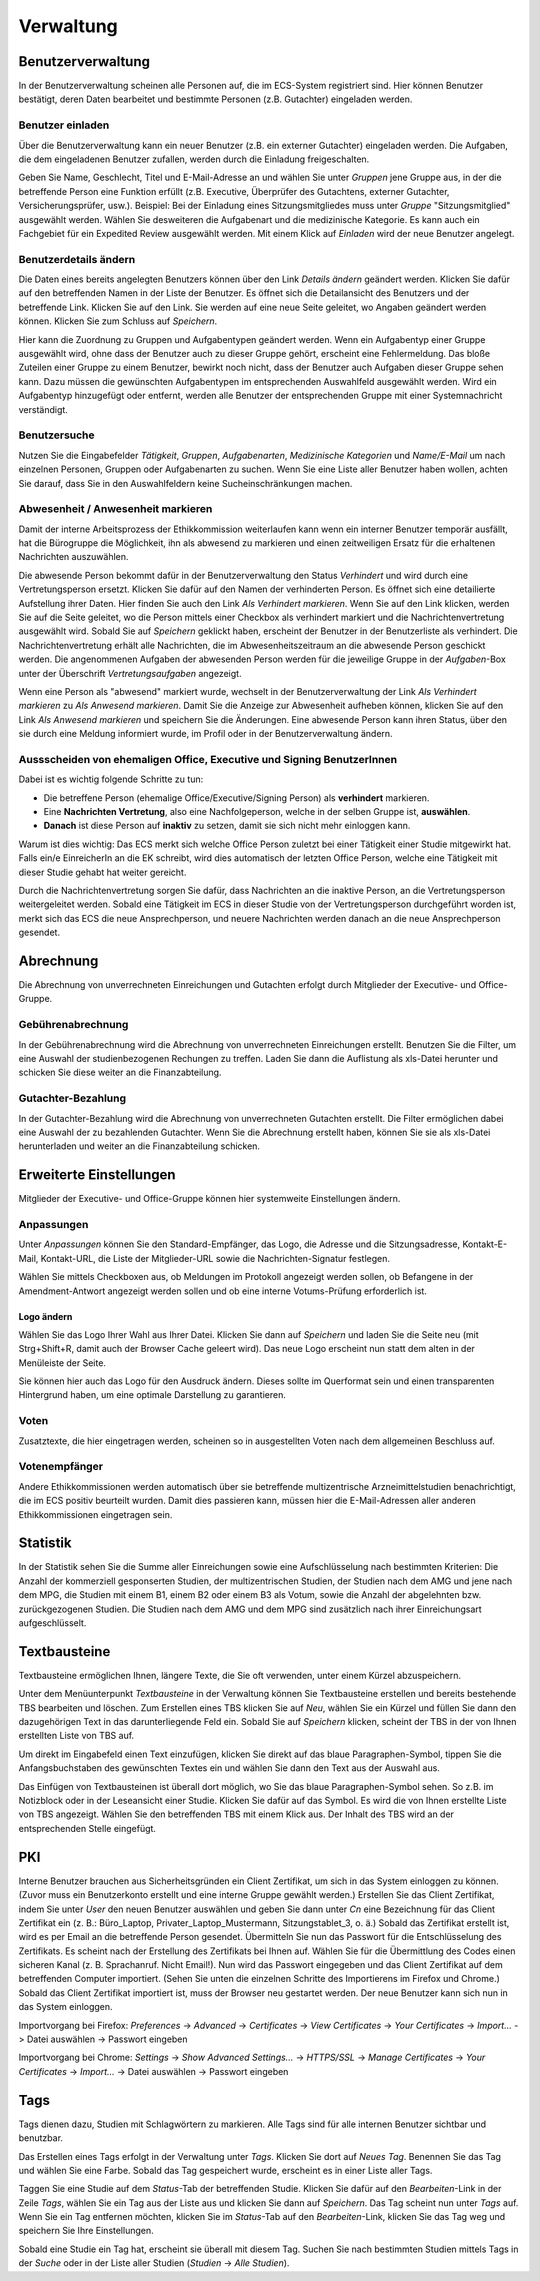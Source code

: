==========
Verwaltung
==========

Benutzerverwaltung
==================

In der Benutzerverwaltung scheinen alle Personen auf, die im ECS-System registriert sind. 
Hier können Benutzer bestätigt, deren Daten bearbeitet und bestimmte Personen (z.B. Gutachter) eingeladen werden.

Benutzer einladen
+++++++++++++++++

Über die Benutzerverwaltung kann ein neuer Benutzer (z.B. ein externer Gutachter) eingeladen werden. Die Aufgaben, die dem eingeladenen Benutzer zufallen, werden durch die Einladung freigeschalten.

Geben Sie Name, Geschlecht, Titel und E-Mail-Adresse an und wählen Sie unter *Gruppen* jene Gruppe aus, in der die betreffende Person eine Funktion erfüllt (z.B. Executive, Überprüfer des Gutachtens, externer Gutachter, Versicherungsprüfer, usw.). Beispiel: Bei der Einladung eines Sitzungsmitgliedes muss unter *Gruppe* "Sitzungsmitglied" ausgewählt werden. Wählen Sie desweiteren die Aufgabenart und die medizinische Kategorie. Es kann auch ein Fachgebiet für ein Expedited Review ausgewählt werden. Mit einem Klick auf *Einladen* wird der neue Benutzer angelegt.

Benutzerdetails ändern
++++++++++++++++++++++

Die Daten eines bereits angelegten Benutzers können über den Link *Details ändern* geändert werden. Klicken Sie dafür auf den betreffenden Namen in der Liste der Benutzer. Es öffnet sich die Detailansicht des Benutzers und der betreffende Link. Klicken Sie auf den Link. Sie werden auf eine neue Seite geleitet, wo Angaben geändert werden können. Klicken Sie zum Schluss auf *Speichern*.

Hier kann die Zuordnung zu Gruppen und Aufgabentypen geändert werden. Wenn ein Aufgabentyp einer Gruppe ausgewählt wird, ohne dass der Benutzer auch zu dieser Gruppe gehört, erscheint eine Fehlermeldung. Das bloße Zuteilen einer Gruppe zu einem Benutzer, bewirkt noch nicht, dass der Benutzer auch Aufgaben dieser Gruppe sehen kann. Dazu müssen die gewünschten Aufgabentypen im entsprechenden Auswahlfeld ausgewählt werden. Wird ein Aufgabentyp hinzugefügt oder entfernt, werden alle Benutzer der entsprechenden Gruppe mit einer Systemnachricht verständigt.

Benutzersuche
+++++++++++++

Nutzen Sie die Eingabefelder *Tätigkeit*, *Gruppen*, *Aufgabenarten*, *Medizinische Kategorien* und *Name/E-Mail* um nach einzelnen Personen, Gruppen oder Aufgabenarten zu suchen. Wenn Sie eine Liste aller Benutzer haben wollen, achten Sie darauf, dass Sie in den Auswahlfeldern keine Sucheinschränkungen machen. 

Abwesenheit / Anwesenheit markieren
+++++++++++++++++++++++++++++++++++

Damit der interne Arbeitsprozess der Ethikkommission weiterlaufen kann wenn ein interner Benutzer temporär ausfällt, hat die Bürogruppe die Möglichkeit, ihn als abwesend zu markieren und einen zeitweiligen Ersatz für die erhaltenen Nachrichten auszuwählen.

Die abwesende Person bekommt dafür in der Benutzerverwaltung den Status *Verhindert* und wird durch eine Vertretungsperson ersetzt. Klicken Sie dafür auf den Namen der verhinderten Person. Es öffnet sich eine detailierte Aufstellung ihrer Daten. Hier finden Sie auch den Link *Als Verhindert markieren*. Wenn Sie auf den Link klicken, werden Sie auf die Seite geleitet, wo die Person mittels einer Checkbox als verhindert markiert und die Nachrichtenvertretung ausgewählt wird. Sobald Sie auf *Speichern* geklickt haben, erscheint der Benutzer in der Benutzerliste als verhindert. Die Nachrichtenvertretung erhält alle Nachrichten, die im Abwesenheitszeitraum an die abwesende Person geschickt werden. Die angenommenen Aufgaben der abwesenden Person werden für die jeweilige Gruppe in der *Aufgaben*-Box unter der Überschrift *Vertretungsaufgaben* angezeigt. 

Wenn eine Person als "abwesend" markiert wurde, wechselt in der Benutzerverwaltung der Link *Als Verhindert markieren* zu *Als Anwesend markieren*. Damit Sie die Anzeige zur Abwesenheit aufheben können, klicken Sie auf den Link *Als Anwesend markieren* und speichern Sie die Änderungen.
Eine abwesende Person kann ihren Status, über den sie durch eine Meldung informiert wurde, im Profil oder in der Benutzerverwaltung ändern.

Aussscheiden von ehemaligen Office, Executive und Signing BenutzerInnen
+++++++++++++++++++++++++++++++++++++++++++++++++++++++++++++++++++++++

Dabei ist es wichtig folgende Schritte zu tun:

+ Die betreffene Person (ehemalige Office/Executive/Signing Person) als **verhindert** markieren.
+ Eine **Nachrichten Vertretung**, also eine Nachfolgeperson, welche in der selben Gruppe ist, **auswählen**.
+ **Danach** ist diese Person auf **inaktiv** zu setzen, damit sie sich nicht mehr einloggen kann.

Warum ist dies wichtig:
Das ECS merkt sich welche Office Person zuletzt bei einer Tätigkeit einer Studie mitgewirkt hat.
Falls ein/e EinreicherIn an die EK schreibt, wird dies automatisch der letzten Office Person, 
welche eine Tätigkeit mit dieser Studie gehabt hat weiter gereicht. 

Durch die Nachrichtenvertretung sorgen Sie dafür, 
dass Nachrichten an die inaktive Person, an die Vertretungsperson weitergeleitet werden.
Sobald eine Tätigkeit im ECS in dieser Studie von der Vertretungsperson durchgeführt worden ist,
merkt sich das ECS die neue Ansprechperson, und neuere Nachrichten werden danach an die neue Ansprechperson gesendet.

Abrechnung
==========

Die Abrechnung von unverrechneten Einreichungen und Gutachten erfolgt durch Mitglieder der Executive- und Office-Gruppe.

Gebührenabrechnung
++++++++++++++++++

In der Gebührenabrechnung wird die Abrechnung von unverrechneten Einreichungen erstellt. Benutzen Sie die Filter, um eine Auswahl der studienbezogenen Rechungen zu treffen. Laden Sie dann die Auflistung als xls-Datei herunter und schicken Sie diese weiter an die Finanzabteilung.

Gutachter-Bezahlung
+++++++++++++++++++

In der Gutachter-Bezahlung wird die Abrechnung von unverrechneten Gutachten erstellt. Die Filter ermöglichen dabei eine Auswahl der zu bezahlenden Gutachter. Wenn Sie die Abrechnung erstellt haben, können Sie sie als xls-Datei herunterladen und weiter an die Finanzabteilung schicken. 

Erweiterte Einstellungen
========================

Mitglieder der Executive- und Office-Gruppe können hier systemweite Einstellungen ändern. 

Anpassungen
+++++++++++

Unter *Anpassungen* können Sie den Standard-Empfänger, das Logo, die Adresse und die Sitzungsadresse, Kontakt-E-Mail, Kontakt-URL, die Liste der Mitglieder-URL sowie die Nachrichten-Signatur festlegen.

Wählen Sie mittels Checkboxen aus, ob Meldungen im Protokoll angezeigt werden sollen, ob Befangene in der Amendment-Antwort angezeigt werden sollen und ob eine interne Votums-Prüfung erforderlich ist.

Logo ändern
-----------

Wählen Sie das Logo Ihrer Wahl aus Ihrer Datei. Klicken Sie dann auf *Speichern* und laden Sie die Seite neu (mit Strg+Shift+R, damit auch der Browser Cache geleert wird). Das neue Logo erscheint nun statt dem alten in der Menüleiste der Seite. 

Sie können hier auch das Logo für den Ausdruck ändern. Dieses sollte im Querformat sein und einen transparenten Hintergrund haben, um eine optimale Darstellung zu garantieren.

Voten
+++++

Zusatztexte, die hier eingetragen werden, scheinen so in ausgestellten Voten nach dem allgemeinen Beschluss auf.

Votenempfänger
++++++++++++++

Andere Ethikkommissionen werden automatisch über sie betreffende multizentrische Arzneimittelstudien benachrichtigt, die im ECS positiv beurteilt wurden. Damit dies passieren kann, müssen hier die E-Mail-Adressen aller anderen Ethikkommissionen eingetragen sein.

Statistik
=========

In der Statistik sehen Sie die Summe aller Einreichungen sowie eine Aufschlüsselung nach bestimmten Kriterien: Die Anzahl der kommerziell gesponserten Studien, der multizentrischen Studien, der Studien nach dem AMG und jene nach dem MPG, die Studien mit einem B1, einem B2 oder einem B3 als Votum, sowie die Anzahl der abgelehnten bzw. zurückgezogenen Studien. Die Studien nach dem AMG und dem MPG sind zusätzlich nach ihrer Einreichungsart aufgeschlüsselt.

Textbausteine
=============

Textbausteine ermöglichen Ihnen, längere Texte, die Sie oft verwenden, unter einem Kürzel abzuspeichern. 

Unter dem Menüunterpunkt *Textbausteine* in der Verwaltung können Sie Textbausteine erstellen und bereits bestehende TBS bearbeiten und löschen. Zum Erstellen eines TBS klicken Sie auf *Neu*, wählen Sie ein Kürzel und füllen Sie dann den dazugehörigen Text in das darunterliegende Feld ein. Sobald Sie auf *Speichern* klicken, scheint der TBS in der von Ihnen erstellten Liste von TBS auf. 

Um direkt im Eingabefeld einen Text einzufügen, klicken Sie direkt auf das blaue Paragraphen-Symbol, tippen Sie die Anfangsbuchstaben des gewünschten Textes ein und wählen Sie dann den Text aus der Auswahl aus.

Das Einfügen von Textbausteinen ist überall dort möglich, wo Sie das blaue Paragraphen-Symbol sehen. So z.B. im Notizblock oder in der Leseansicht einer Studie. Klicken Sie dafür auf das Symbol. Es wird die von Ihnen erstellte Liste von TBS angezeigt. Wählen Sie den betreffenden TBS mit einem Klick aus. Der Inhalt des TBS wird an der entsprechenden Stelle eingefügt. 

PKI
===

Interne Benutzer brauchen aus Sicherheitsgründen ein Client Zertifikat, um sich in das System einloggen zu können. (Zuvor muss ein Benutzerkonto erstellt und eine interne Gruppe gewählt werden.) Erstellen Sie das Client Zertifikat, indem Sie unter *User* den neuen Benutzer auswählen und geben Sie dann unter *Cn* eine Bezeichnung für das Client Zertifikat ein (z. B.: Büro_Laptop, Privater_Laptop_Mustermann, Sitzungstablet_3, o. ä.) Sobald das Zertifikat erstellt ist, wird es per Email an die betreffende Person gesendet. Übermitteln Sie nun das Passwort für die Entschlüsselung des Zertifikats. Es scheint nach der Erstellung des Zertifikats bei Ihnen auf. Wählen Sie für die Übermittlung des Codes einen sicheren Kanal (z. B. Sprachanruf. Nicht Email!). Nun wird das Passwort eingegeben und das Client Zertifikat auf dem betreffenden Computer importiert. (Sehen Sie unten die einzelnen Schritte des Importierens im Firefox und Chrome.) Sobald das Client Zertifikat importiert ist, muss der Browser neu gestartet werden. Der neue Benutzer kann sich nun in das System einloggen. 

Importvorgang bei Firefox: *Preferences* -> *Advanced* -> *Certificates* -> *View Certificates* -> *Your Certificates* -> *Import...* -> Datei auswählen -> Passwort eingeben

Importvorgang bei Chrome: *Settings* -> *Show Advanced Settings...* -> *HTTPS/SSL* -> *Manage Certificates* -> *Your Certificates* -> *Import...* -> Datei auswählen -> Passwort eingeben

Tags
====

Tags dienen dazu, Studien mit Schlagwörtern zu markieren. Alle Tags sind für alle internen Benutzer sichtbar und benutzbar.

Das Erstellen eines Tags erfolgt in der Verwaltung unter *Tags*. Klicken Sie dort auf *Neues Tag*. Benennen Sie das Tag und wählen Sie eine Farbe. Sobald das Tag gespeichert wurde, erscheint es in einer Liste aller Tags.  

Taggen Sie eine Studie auf dem *Status*-Tab der betreffenden Studie. Klicken Sie dafür auf den *Bearbeiten*-Link in der Zeile *Tags*, wählen Sie ein Tag aus der Liste aus und klicken Sie dann auf *Speichern*. Das Tag scheint nun unter *Tags* auf. Wenn Sie ein Tag entfernen möchten, klicken Sie im *Status*-Tab auf den *Bearbeiten*-Link, klicken Sie das Tag weg und speichern Sie Ihre Einstellungen. 

Sobald eine Studie ein Tag hat, erscheint sie überall mit diesem Tag. Suchen Sie nach bestimmten Studien mittels Tags in der *Suche* oder in der Liste aller Studien (*Studien* -> *Alle Studien*).  
